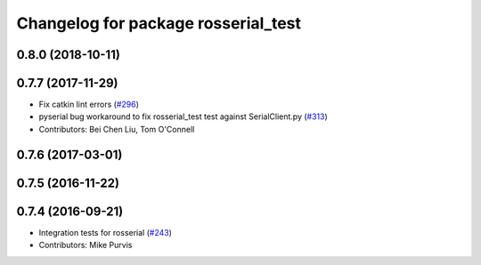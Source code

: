 ^^^^^^^^^^^^^^^^^^^^^^^^^^^^^^^^^^^^
Changelog for package rosserial_test
^^^^^^^^^^^^^^^^^^^^^^^^^^^^^^^^^^^^

0.8.0 (2018-10-11)
------------------

0.7.7 (2017-11-29)
------------------
* Fix catkin lint errors (`#296 <https://github.com/ros-drivers/rosserial/issues/296>`_)
* pyserial bug workaround to fix rosserial_test test against SerialClient.py (`#313 <https://github.com/ros-drivers/rosserial/issues/313>`_)
* Contributors: Bei Chen Liu, Tom O'Connell

0.7.6 (2017-03-01)
------------------

0.7.5 (2016-11-22)
------------------

0.7.4 (2016-09-21)
------------------
* Integration tests for rosserial (`#243 <https://github.com/ros-drivers/rosserial/issues/243>`_)
* Contributors: Mike Purvis
